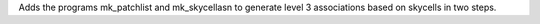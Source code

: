 Adds the programs mk_patchlist and mk_skycellasn to generate level 3 associations based on skycells in two steps. 

